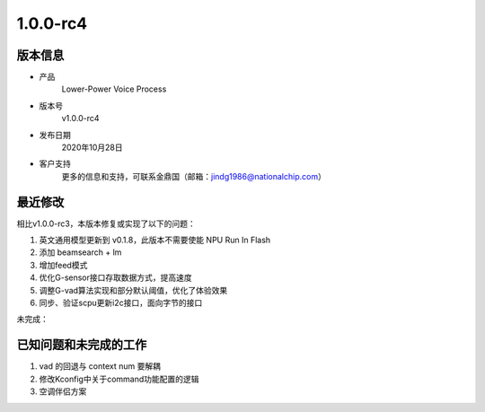 ==================
1.0.0-rc4
==================

版本信息
=============

* 产品
    Lower-Power Voice Process
* 版本号
    v1.0.0-rc4
* 发布日期
    2020年10月28日
* 客户支持
    更多的信息和支持，可联系金鼎国（邮箱：jindg1986@nationalchip.com）

最近修改
========================

相比v1.0.0-rc3，本版本修复或实现了以下的问题：

1. 英文通用模型更新到 v0.1.8，此版本不需要使能 NPU Run In Flash
2. 添加 beamsearch + lm
3. 增加feed模式
4. 优化G-sensor接口存取数据方式，提高速度
5. 调整G-vad算法实现和部分默认阈值，优化了体验效果
6. 同步、验证scpu更新i2c接口，面向字节的接口


未完成：

已知问题和未完成的工作
==============================
1. vad 的回退与 context num 要解耦
2. 修改Kconfig中关于command功能配置的逻辑
3. 空调伴侣方案

